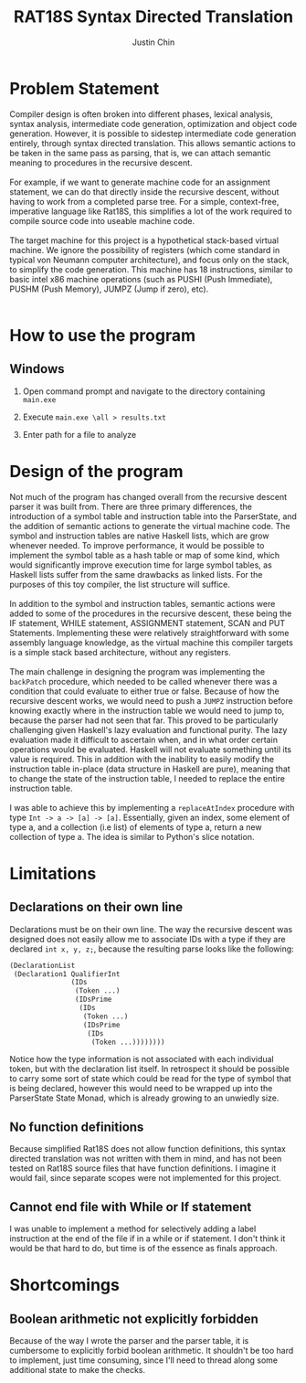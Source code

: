#+TITLE: RAT18S Syntax Directed Translation
#+AUTHOR: Justin Chin
#+OPTIONS: toc:nil num:nil
#+LATEX_HEADER: \usepackage[margin=1.0in]{geometry}

* Problem Statement

  Compiler design is often broken into different phases, lexical
  analysis, syntax analysis, intermediate code generation,
  optimization and object code generation. However, it is possible to
  sidestep intermediate code generation entirely, through syntax
  directed translation. This allows semantic actions to be taken in
  the same pass as parsing, that is, we can attach semantic meaning to
  procedures in the recursive descent. \\

  \\

  For example, if we want to generate machine code for an assignment
  statement, we can do that directly inside the recursive descent,
  without having to work from a completed parse tree. For a simple,
  context-free, imperative language like Rat18S, this simplifies a lot
  of the work required to compile source code into useable machine
  code. \\

  \\

  The target machine for this project is a hypothetical stack-based
  virtual machine. We ignore the possibility of registers (which come
  standard in typical von Neumann computer architecture), and focus
  only on the stack, to simplify the code generation. This machine has
  18 instructions, similar to basic intel x86 machine operations (such
  as PUSHI (Push Immediate), PUSHM (Push Memory), JUMPZ (Jump if
  zero), etc). \\

  \\


* How to use the program
** Windows
   1. Open command prompt and navigate to the directory containing
      =main.exe=

   2. Execute =main.exe \all > results.txt=

   3. Enter path for a file to analyze

* Design of the program

  Not much of the program has changed overall from the recursive
  descent parser it was built from. There are three primary
  differences, the introduction of a symbol table and instruction
  table into the ParserState, and the addition of semantic actions to
  generate the virtual machine code. The symbol and instruction tables
  are native Haskell lists, which are grow whenever needed. To improve
  performance, it would be possible to implement the symbol table as a
  hash table or map of some kind, which would significantly improve
  execution time for large symbol tables, as Haskell lists suffer from
  the same drawbacks as linked lists. For the purposes of this toy
  compiler, the list structure will suffice. \\

  \\

  In addition to the symbol and instruction tables, semantic actions
  were added to some of the procedures in the recursive descent, these
  being the IF statement, WHILE statement, ASSIGNMENT statement, SCAN
  and PUT Statements. Implementing these were relatively
  straightforward with some assembly language knowledge, as the
  virtual machine this compiler targets is a simple stack based
  architecture, without any registers. \\

  \\

  The main challenge in designing the program was implementing the
  =backPatch= procedure, which needed to be called whenever there was a
  condition that could evaluate to either true or false. Because of
  how the recursive descent works, we would need to push a =JUMPZ=
  instruction before knowing exactly where in the instruction table we
  would need to jump to, because the parser had not seen that far.
  This proved to be particularly challenging given Haskell's lazy
  evaluation and functional purity. The lazy evaluation made it
  difficult to ascertain when, and in what order certain operations
  would be evaluated. Haskell will not evaluate something until its
  value is required. This in addition with the inability to easily
  modify the instruction table in-place (data structure in Haskell are
  pure), meaning that to change the state of the instruction table, I
  needed to replace the entire instruction table. \\

  \\

  I was able to achieve this by implementing a =replaceAtIndex=
  procedure with type =Int -> a -> [a] -> [a]=. Essentially, given an
  index, some element of type a, and a collection (i.e list) of
  elements of type a, return a new collection of type a. The idea is
  similar to Python's slice notation.

* Limitations

** Declarations on their own line
   Declarations must be on their own line. The way the recursive
   descent was designed does not easily allow me to associate IDs with
   a type if they are declared =int x, y, z;=, because the resulting
   parse looks like the following:

   #+BEGIN_SRC lisp
     (DeclarationList
      (Declaration1 QualifierInt
                    (IDs
                     (Token ...)
                     (IDsPrime
                      (IDs
                       (Token ...)
                       (IDsPrime
                        (IDs
                         (Token ...))))))))
   #+END_SRC

   Notice how the type information is not associated with each
   individual token, but with the declaration list itself. In
   retrospect it should be possible to carry some sort of state which
   could be read for the type of symbol that is being declared, however
   this would need to be wrapped up into the ParserState State Monad,
   which is already growing to an unwiedly size.

** No function definitions
   Because simplified Rat18S does not allow function definitions, this
   syntax directed translation was not written with them in mind, and
   has not been tested on Rat18S source files that have function
   definitions. I imagine it would fail, since separate scopes were
   not implemented for this project.

** Cannot end file with While or If statement
   I was unable to implement a method for selectively adding a label
   instruction at the end of the file if in a while or if statement. I
   don't think it would be that hard to do, but time is of the essence
   as finals approach.

* Shortcomings


** Boolean arithmetic not explicitly forbidden
   Because of the way I wrote the parser and the parser table, it is
   cumbersome to explicitly forbid boolean arithmetic. It shouldn't
   be too hard to implement, just time consuming, since I'll need to
   thread along some additional state to make the checks.
